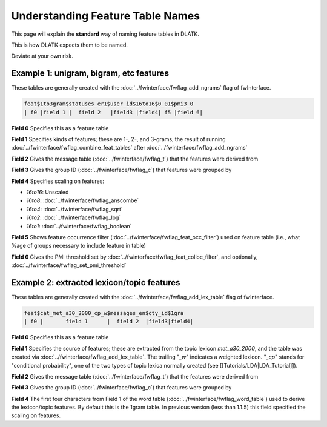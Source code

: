 .. _tut_feat_tables:
=================================
Understanding Feature Table Names
=================================

This page will explain the **standard** way of naming feature tables in DLATK.

This is how DLATK expects them to be named.

Deviate at your own risk.

Example 1: unigram, bigram, etc features
----------------------------------------
These tables are generally created with the :doc:`../fwinterface/fwflag_add_ngrams` flag of fwInterface.

.. code-block:: bash

	feat$1to3gram$statuses_er1$user_id$16to16$0_01$pmi3_0
	| f0 |field 1 |  field 2   |field3 |field4| f5 |field 6|

**Field 0** Specifies this as a feature table

**Field 1** Specifies kinds of features; these are 1-, 2-, and 3-grams, the result of running :doc:`../fwinterface/fwflag_combine_feat_tables` after :doc:`../fwinterface/fwflag_add_ngrams`

**Field 2** Gives the message table (:doc:`../fwinterface/fwflag_t`) that the features were derived from

**Field 3** Gives the group ID (:doc:`../fwinterface/fwflag_c`) that features were grouped by

**Field 4** Specifies scaling on features:

* *16to16*: Unscaled
* *16to8*: :doc:`../fwinterface/fwflag_anscombe`
* *16to4*: :doc:`../fwinterface/fwflag_sqrt`
* *16to2*: :doc:`../fwinterface/fwflag_log`
* *16to1*: :doc:`../fwinterface/fwflag_boolean`

**Field 5** Shows feature occurrence filter (:doc:`../fwinterface/fwflag_feat_occ_filter`) used on feature table (i.e., what %age of groups necessary to include feature in table)

**Field 6** Gives the PMI threshold set by :doc:`../fwinterface/fwflag_feat_colloc_filter`, and optionally, :doc:`../fwinterface/fwflag_set_pmi_threshold`

Example 2: extracted lexicon/topic features
-------------------------------------------
These tables are generally created with the :doc:`../fwinterface/fwflag_add_lex_table` flag of fwInterface.

.. code-block:: bash

	feat$cat_met_a30_2000_cp_w$messages_en$cty_id$1gra
	| f0 |       field 1      |  field 2  |field3|field4|

**Field 0** Specifies this as a feature table

**Field 1** Specifies the source of features; these are extracted from the topic lexicon *met_a30_2000*, and the table was created via :doc:`../fwinterface/fwflag_add_lex_table`. The trailing "*_w*" indicates a weighted lexicon. "*_cp*" stands for "conditional probability", one of the two types of topic lexica normally created (see [[Tutorials/LDA|LDA_Tutorial]]).

**Field 2** Gives the message table (:doc:`../fwinterface/fwflag_t`) that the features were derived from

**Field 3** Gives the group ID (:doc:`../fwinterface/fwflag_c`) that features were grouped by

**Field 4** The first four characters from Field 1 of the word table (:doc:`../fwinterface/fwflag_word_table`)  used to derive the lexicon/topic features. By default this is the 1gram table. In previous version (less than 1.1.5) this field specified the scaling on features.
